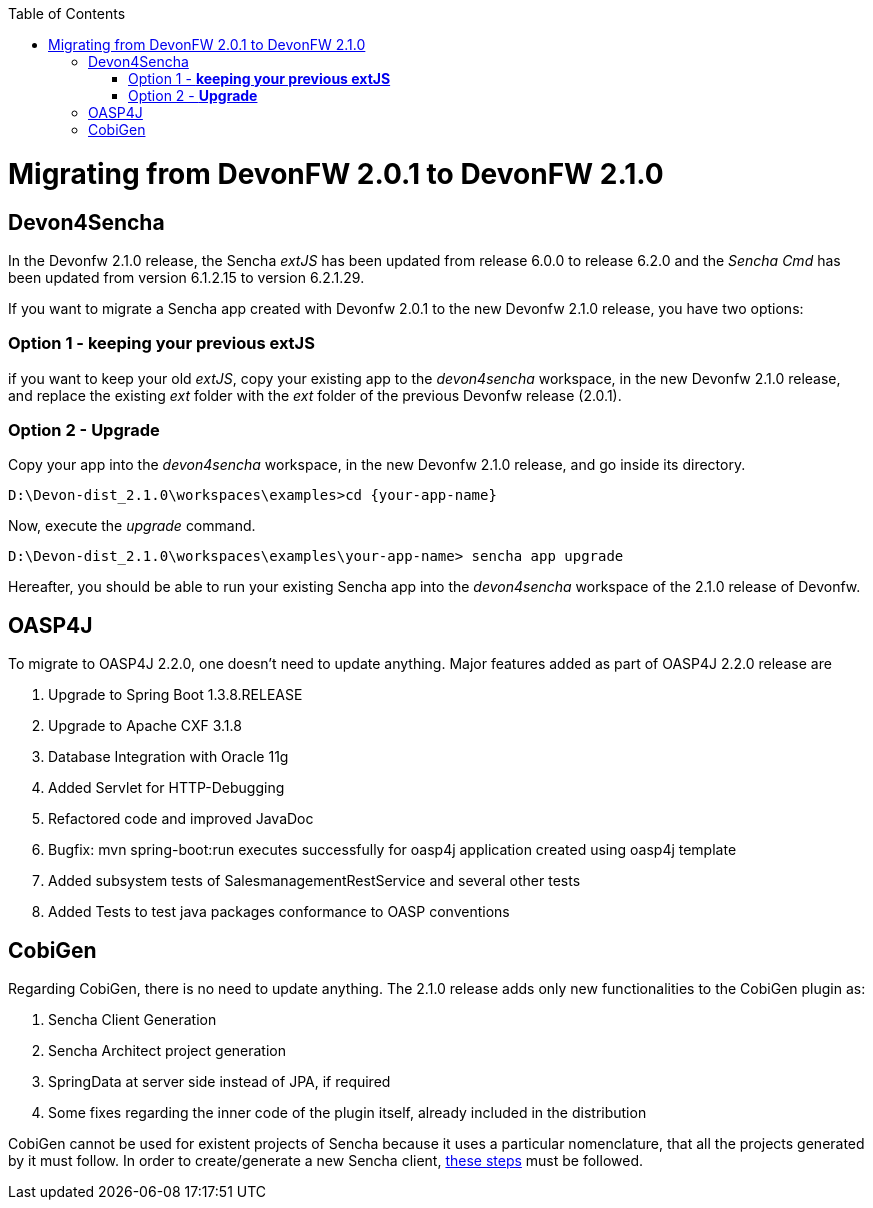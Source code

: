 :toc: macro
toc::[]

= Migrating from DevonFW 2.0.1 to DevonFW 2.1.0

== Devon4Sencha

In the Devonfw 2.1.0 release, the Sencha _extJS_ has been updated from release 6.0.0 to release 6.2.0 and the _Sencha Cmd_ has been updated from version 6.1.2.15 to version 6.2.1.29. 

If you want to migrate a Sencha app created with Devonfw 2.0.1 to the new Devonfw 2.1.0 release, you have two options:

=== Option 1 - *keeping your previous extJS*

if you want to keep your old _extJS_, copy your existing app to the _devon4sencha_ workspace, in the new Devonfw 2.1.0 release, and replace the existing _ext_ folder with the _ext_ folder of the previous Devonfw release (2.0.1).

=== Option 2 - *Upgrade*

Copy your app into the _devon4sencha_ workspace, in the new Devonfw 2.1.0 release, and go inside its directory. 

[source,bash]
----
D:\Devon-dist_2.1.0\workspaces\examples>cd {your-app-name}
----

Now, execute the _upgrade_ command.

[source,bash]
----
D:\Devon-dist_2.1.0\workspaces\examples\your-app-name> sencha app upgrade 
----

Hereafter, you should be able to run your existing Sencha app into the _devon4sencha_ workspace of the 2.1.0 release of Devonfw.

== OASP4J

To migrate to OASP4J 2.2.0, one doesn't need to update anything. Major features added as part of OASP4J 2.2.0 release are 

. Upgrade to Spring Boot 1.3.8.RELEASE
. Upgrade to Apache CXF 3.1.8
. Database Integration with Oracle 11g
. Added Servlet for HTTP-Debugging
. Refactored code and improved JavaDoc
. Bugfix: mvn spring-boot:run executes successfully for oasp4j application created using oasp4j template 
. Added subsystem tests of SalesmanagementRestService and several other tests
. Added Tests to test java packages conformance to OASP conventions

== CobiGen

Regarding CobiGen, there is no need to update anything. The 2.1.0 release adds only new functionalities to the CobiGen plugin as:

. Sencha Client Generation
. Sencha Architect project generation
. SpringData at server side instead of JPA, if required
. Some fixes regarding the inner code of the plugin itself, already included in the distribution

CobiGen cannot be used for existent projects of Sencha because it uses a particular nomenclature, that all the projects generated by it must follow. In order to create/generate a new Sencha client, https://github.com/devonfw/tools-cobigen/wiki/sencha-gen#sencha-work-space-and-app[these steps] must be followed.
